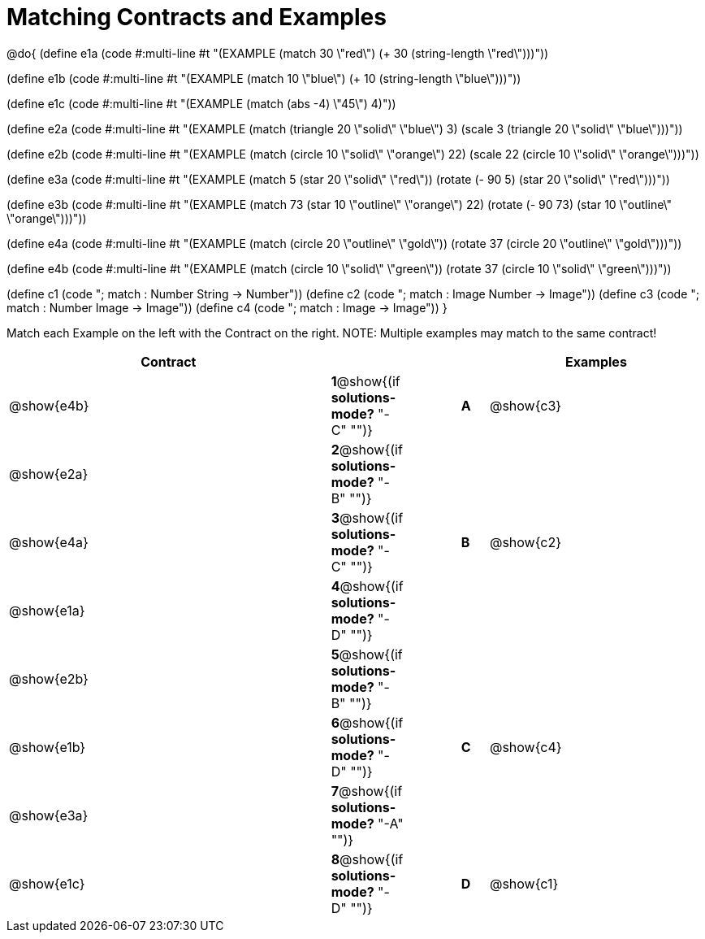 =  Matching Contracts and Examples

++++
<style>
div.codesexp, div.circleevalsexp, .editbox, .cm-s-scheme {
  font-size: .7rem;
}
</style>
++++

@do{
(define e1a
   (code #:multi-line #t
"(EXAMPLE (match 30 \"red\")
         (+ 30 (string-length \"red\")))"))

(define e1b
   (code #:multi-line #t
"(EXAMPLE (match 10 \"blue\")
         (+ 10 (string-length \"blue\")))"))

(define e1c 
   (code #:multi-line #t
"(EXAMPLE (match (abs -4) \"45\")
          4)"))

(define e2a
   (code #:multi-line #t
"(EXAMPLE (match (triangle 20 \"solid\" \"blue\") 
                3)
         (scale 3 (triangle 20 \"solid\"
                               \"blue\")))"))

(define e2b
   (code #:multi-line #t
"(EXAMPLE (match (circle 10 \"solid\" \"orange\") 
                22)
         (scale 22 
                (circle 10 \"solid\" \"orange\")))"))

(define e3a
   (code #:multi-line #t
"(EXAMPLE (match 5 (star 20 \"solid\" \"red\"))
         (rotate (- 90 5) 
                 (star 20 \"solid\" \"red\")))"))

(define e3b
   (code #:multi-line #t
"(EXAMPLE (match 73 (star 10 \"outline\" \"orange\") 22)
         (rotate (- 90 73) (star 10 \"outline\" \"orange\")))"))

(define e4a
   (code #:multi-line #t
"(EXAMPLE (match (circle 20 \"outline\" \"gold\"))
         (rotate 37 (circle 20 \"outline\" 
                              \"gold\")))"))

(define e4b
   (code #:multi-line #t
"(EXAMPLE (match (circle 10 \"solid\" \"green\"))
         (rotate 37 
                 (circle 10 \"solid\" \"green\")))"))


(define c1 (code "; match : Number String -> Number"))
(define c2 (code "; match : Image Number -> Image"))
(define c3 (code "; match : Number Image -> Image"))
(define c4 (code "; match : Image -> Image"))
}

Match each Example on the left with the Contract on the right. NOTE: Multiple examples may match to the same contract!

[cols=".^12a,^.^2a,2a,^.^1a,.^8a",options="header",stripes="none",grid="none",frame="none"]
|===
| Contract                   |                      ||       | Examples
| @show{e4b}   |*1*@show{(if *solutions-mode?* "-C" "")}||*A*    | @show{c3}
| @show{e2a}   |*2*@show{(if *solutions-mode?* "-B" "")}||       | 
| @show{e4a}   |*3*@show{(if *solutions-mode?* "-C" "")}||*B*    | @show{c2}
| @show{e1a}   |*4*@show{(if *solutions-mode?* "-D" "")}||       | 
| @show{e2b}   |*5*@show{(if *solutions-mode?* "-B" "")}||       | 
| @show{e1b}   |*6*@show{(if *solutions-mode?* "-D" "")}||*C*    | @show{c4}
| @show{e3a}   |*7*@show{(if *solutions-mode?* "-A" "")}||       | 
| @show{e1c}   |*8*@show{(if *solutions-mode?* "-D" "")}||*D*    | @show{c1}
|===